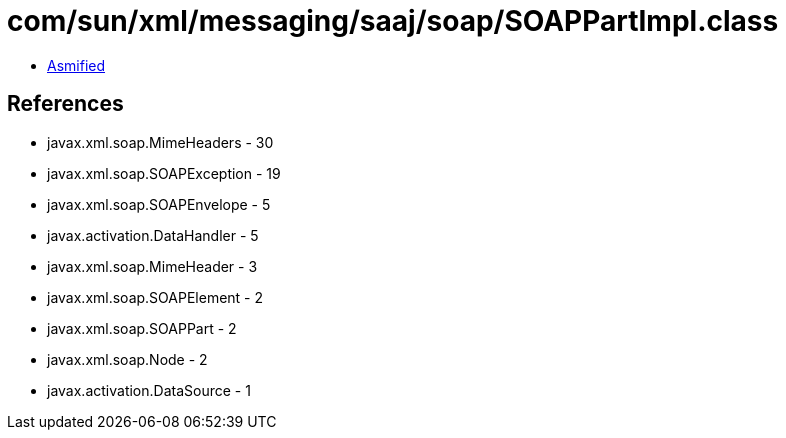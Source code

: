 = com/sun/xml/messaging/saaj/soap/SOAPPartImpl.class

 - link:SOAPPartImpl-asmified.java[Asmified]

== References

 - javax.xml.soap.MimeHeaders - 30
 - javax.xml.soap.SOAPException - 19
 - javax.xml.soap.SOAPEnvelope - 5
 - javax.activation.DataHandler - 5
 - javax.xml.soap.MimeHeader - 3
 - javax.xml.soap.SOAPElement - 2
 - javax.xml.soap.SOAPPart - 2
 - javax.xml.soap.Node - 2
 - javax.activation.DataSource - 1
